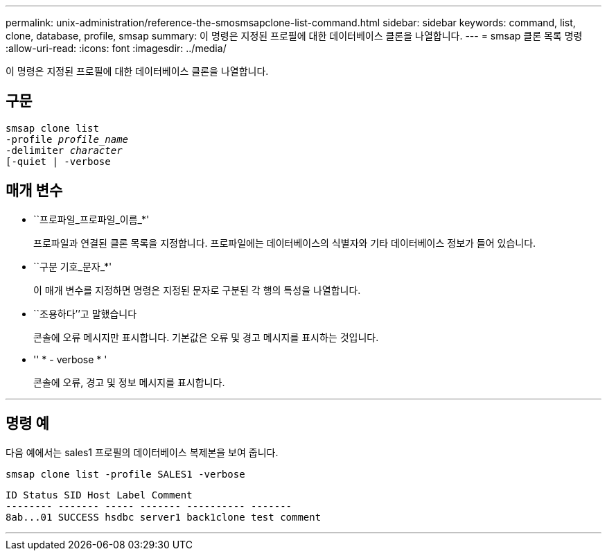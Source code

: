 ---
permalink: unix-administration/reference-the-smosmsapclone-list-command.html 
sidebar: sidebar 
keywords: command, list, clone, database, profile, smsap 
summary: 이 명령은 지정된 프로필에 대한 데이터베이스 클론을 나열합니다. 
---
= smsap 클론 목록 명령
:allow-uri-read: 
:icons: font
:imagesdir: ../media/


[role="lead"]
이 명령은 지정된 프로필에 대한 데이터베이스 클론을 나열합니다.



== 구문

[listing, subs="+macros"]
----
pass:quotes[smsap clone list
-profile _profile_name_
-delimiter _character_
[-quiet | -verbose]
----


== 매개 변수

* ``프로파일_프로파일_이름_*'
+
프로파일과 연결된 클론 목록을 지정합니다. 프로파일에는 데이터베이스의 식별자와 기타 데이터베이스 정보가 들어 있습니다.

* ``구분 기호_문자_*'
+
이 매개 변수를 지정하면 명령은 지정된 문자로 구분된 각 행의 특성을 나열합니다.

* ``조용하다’’고 말했습니다
+
콘솔에 오류 메시지만 표시합니다. 기본값은 오류 및 경고 메시지를 표시하는 것입니다.

* '' * - verbose * '
+
콘솔에 오류, 경고 및 정보 메시지를 표시합니다.



'''


== 명령 예

다음 예에서는 sales1 프로필의 데이터베이스 복제본을 보여 줍니다.

[listing]
----
smsap clone list -profile SALES1 -verbose
----
[listing]
----
ID Status SID Host Label Comment
-------- ------- ----- ------- ---------- -------
8ab...01 SUCCESS hsdbc server1 back1clone test comment
----
'''
